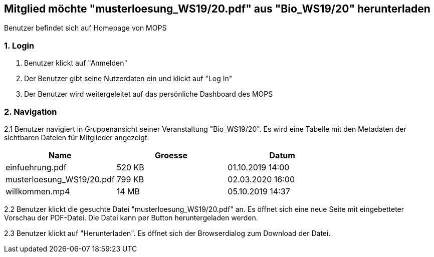 == Mitglied möchte "musterloesung_WS19/20.pdf" aus "Bio_WS19/20" herunterladen

Benutzer befindet sich auf Homepage von MOPS

=== 1. Login

1. Benutzer klickt auf "Anmelden"
2. Der Benutzer gibt seine Nutzerdaten ein und klickt auf "Log In"
3. Der Benutzer wird weitergeleitet auf das persönliche Dashboard des MOPS

=== 2. Navigation
2.1 Benutzer navigiert in Gruppenansicht seiner Veranstaltung "Bio_WS19/20". Es wird eine Tabelle mit den Metadaten der
sichtbaren Dateien für Mitglieder angezeigt:


|===
|Name |Groesse |Datum

|einfuehrung.pdf
|520 KB
|01.10.2019 14:00

|musterloesung_WS19/20.pdf
|799 KB
|02.03.2020 16:00

|willkommen.mp4
|14 MB
|05.10.2019 14:37
|===

2.2 Benutzer klickt die gesuchte Datei "musterloesung_WS19/20.pdf" an. Es öffnet sich eine neue Seite mit eingebetteter
Vorschau der PDF-Datei. Die Datei kann per Button heruntergeladen werden.

2.3 Benutzer klickt auf "Herunterladen". Es öffnet sich der Browserdialog zum Download der Datei.